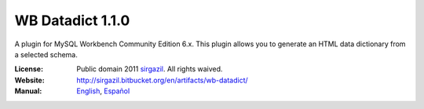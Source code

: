 =================
WB Datadict 1.1.0
=================

A plugin for MySQL Workbench Community Edition 6.x. This plugin allows
you to generate an HTML data dictionary from a selected schema.

:License: Public domain 2011 `sirgazil`_. All rights waived.
:Website: http://sirgazil.bitbucket.org/en/artifacts/wb-datadict/
:Manual: `English`_, `Español`_



.. REFERENCES
.. _English: http://sirgazil.bitbucket.org/en/doc/wb-datadict/1.1.0/manual/
.. _Español: http://sirgazil.bitbucket.org/es/doc/wb-datadict/1.1.0/manual/
.. _sirgazil: http://sirgazil.bitbucket.org/

